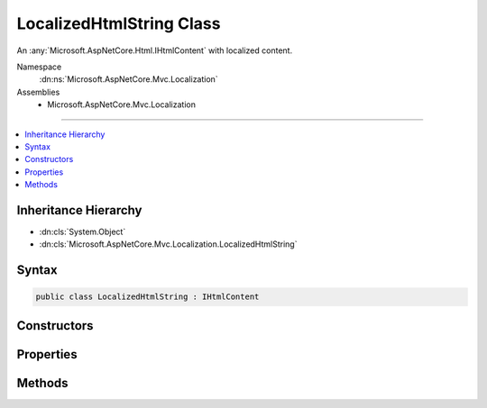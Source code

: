 

LocalizedHtmlString Class
=========================






An :any:`Microsoft.AspNetCore.Html.IHtmlContent` with localized content.


Namespace
    :dn:ns:`Microsoft.AspNetCore.Mvc.Localization`
Assemblies
    * Microsoft.AspNetCore.Mvc.Localization

----

.. contents::
   :local:



Inheritance Hierarchy
---------------------


* :dn:cls:`System.Object`
* :dn:cls:`Microsoft.AspNetCore.Mvc.Localization.LocalizedHtmlString`








Syntax
------

.. code-block:: csharp

    public class LocalizedHtmlString : IHtmlContent








.. dn:class:: Microsoft.AspNetCore.Mvc.Localization.LocalizedHtmlString
    :hidden:

.. dn:class:: Microsoft.AspNetCore.Mvc.Localization.LocalizedHtmlString

Constructors
------------

.. dn:class:: Microsoft.AspNetCore.Mvc.Localization.LocalizedHtmlString
    :noindex:
    :hidden:

    
    .. dn:constructor:: Microsoft.AspNetCore.Mvc.Localization.LocalizedHtmlString.LocalizedHtmlString(System.String, System.String)
    
        
    
        
        Creates an instance of :any:`Microsoft.AspNetCore.Mvc.Localization.LocalizedHtmlString`\.
    
        
    
        
        :param name: The name of the string resource.
        
        :type name: System.String
    
        
        :param value: The string resource.
        
        :type value: System.String
    
        
        .. code-block:: csharp
    
            public LocalizedHtmlString(string name, string value)
    
    .. dn:constructor:: Microsoft.AspNetCore.Mvc.Localization.LocalizedHtmlString.LocalizedHtmlString(System.String, System.String, System.Boolean)
    
        
    
        
        Creates an instance of :any:`Microsoft.AspNetCore.Mvc.Localization.LocalizedHtmlString`\.
    
        
    
        
        :param name: The name of the string resource.
        
        :type name: System.String
    
        
        :param value: The string resource.
        
        :type value: System.String
    
        
        :param isResourceNotFound: A flag that indicates if the resource is not found.
        
        :type isResourceNotFound: System.Boolean
    
        
        .. code-block:: csharp
    
            public LocalizedHtmlString(string name, string value, bool isResourceNotFound)
    
    .. dn:constructor:: Microsoft.AspNetCore.Mvc.Localization.LocalizedHtmlString.LocalizedHtmlString(System.String, System.String, System.Boolean, System.Object[])
    
        
    
        
        Creates an instance of :any:`Microsoft.AspNetCore.Mvc.Localization.LocalizedHtmlString`\.
    
        
    
        
        :param name: The name of the string resource.
        
        :type name: System.String
    
        
        :param value: The string resource.
        
        :type value: System.String
    
        
        :param isResourceNotFound: A flag that indicates if the resource is not found.
        
        :type isResourceNotFound: System.Boolean
    
        
        :param arguments: The values to format the <em>value</em> with.
        
        :type arguments: System.Object<System.Object>[]
    
        
        .. code-block:: csharp
    
            public LocalizedHtmlString(string name, string value, bool isResourceNotFound, params object[] arguments)
    

Properties
----------

.. dn:class:: Microsoft.AspNetCore.Mvc.Localization.LocalizedHtmlString
    :noindex:
    :hidden:

    
    .. dn:property:: Microsoft.AspNetCore.Mvc.Localization.LocalizedHtmlString.IsResourceNotFound
    
        
    
        
        Gets a flag that indicates if the resource is not found.
    
        
        :rtype: System.Boolean
    
        
        .. code-block:: csharp
    
            public bool IsResourceNotFound { get; }
    
    .. dn:property:: Microsoft.AspNetCore.Mvc.Localization.LocalizedHtmlString.Name
    
        
    
        
        The name of the string resource.
    
        
        :rtype: System.String
    
        
        .. code-block:: csharp
    
            public string Name { get; }
    
    .. dn:property:: Microsoft.AspNetCore.Mvc.Localization.LocalizedHtmlString.Value
    
        
    
        
        The string resource.
    
        
        :rtype: System.String
    
        
        .. code-block:: csharp
    
            public string Value { get; }
    

Methods
-------

.. dn:class:: Microsoft.AspNetCore.Mvc.Localization.LocalizedHtmlString
    :noindex:
    :hidden:

    
    .. dn:method:: Microsoft.AspNetCore.Mvc.Localization.LocalizedHtmlString.WriteTo(System.IO.TextWriter, System.Text.Encodings.Web.HtmlEncoder)
    
        
    
        
        :type writer: System.IO.TextWriter
    
        
        :type encoder: System.Text.Encodings.Web.HtmlEncoder
    
        
        .. code-block:: csharp
    
            public void WriteTo(TextWriter writer, HtmlEncoder encoder)
    

